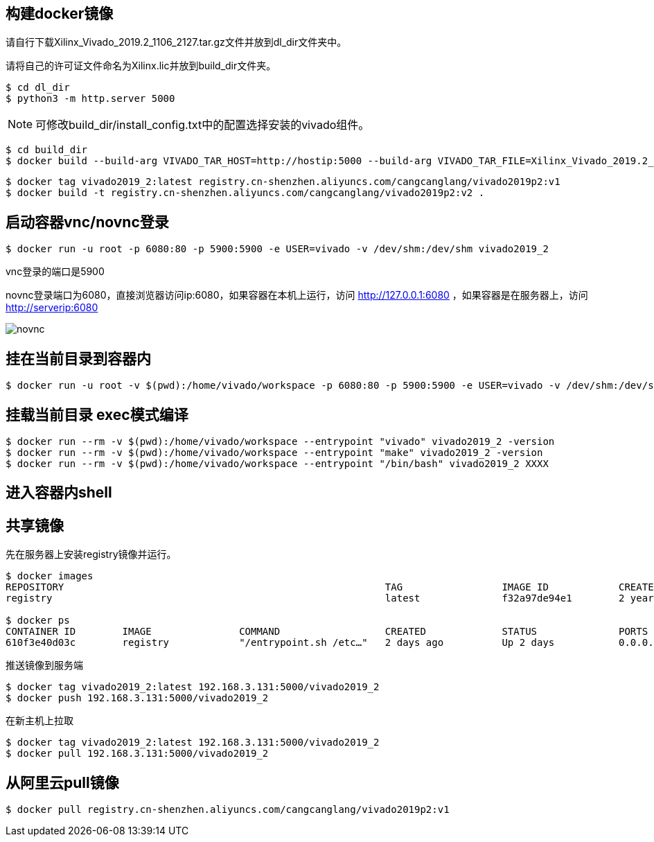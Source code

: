 
== 构建docker镜像

请自行下载Xilinx_Vivado_2019.2_1106_2127.tar.gz文件并放到dl_dir文件夹中。

请将自己的许可证文件命名为Xilinx.lic并放到build_dir文件夹。

[source,bash]
----
$ cd dl_dir
$ python3 -m http.server 5000
----

[NOTE]
====
可修改build_dir/install_config.txt中的配置选择安装的vivado组件。
====

[source,bash]
----
$ cd build_dir
$ docker build --build-arg VIVADO_TAR_HOST=http://hostip:5000 --build-arg VIVADO_TAR_FILE=Xilinx_Vivado_2019.2_1106_2127 -t vivado2019_2 .
----

[source,bash]
----
$ docker tag vivado2019_2:latest registry.cn-shenzhen.aliyuncs.com/cangcanglang/vivado2019p2:v1
$ docker build -t registry.cn-shenzhen.aliyuncs.com/cangcanglang/vivado2019p2:v2 .
----

== 启动容器vnc/novnc登录

[source,bash]
----
$ docker run -u root -p 6080:80 -p 5900:5900 -e USER=vivado -v /dev/shm:/dev/shm vivado2019_2
----


vnc登录的端口是5900

novnc登录端口为6080，直接浏览器访问ip:6080，如果容器在本机上运行，访问 http://127.0.0.1:6080 ，如果容器是在服务器上，访问 http://serverip:6080


image::pic/novnc.png[]


== 挂在当前目录到容器内

[source,bash]
----
$ docker run -u root -v $(pwd):/home/vivado/workspace -p 6080:80 -p 5900:5900 -e USER=vivado -v /dev/shm:/dev/shm vivado2019_2
----


== 挂载当前目录 exec模式编译

[source,bash]
----
$ docker run --rm -v $(pwd):/home/vivado/workspace --entrypoint "vivado" vivado2019_2 -version
$ docker run --rm -v $(pwd):/home/vivado/workspace --entrypoint "make" vivado2019_2 -version
$ docker run --rm -v $(pwd):/home/vivado/workspace --entrypoint "/bin/bash" vivado2019_2 XXXX
----

== 进入容器内shell

[source,bash]
----

----

== 共享镜像

先在服务器上安装registry镜像并运行。

[source,bash]
----
$ docker images
REPOSITORY                                                       TAG                 IMAGE ID            CREATED             SIZE
registry                                                         latest              f32a97de94e1        2 years ago         25.8MB

$ docker ps
CONTAINER ID        IMAGE               COMMAND                  CREATED             STATUS              PORTS                    NAMES
610f3e40d03c        registry            "/entrypoint.sh /etc…"   2 days ago          Up 2 days           0.0.0.0:5000->5000/tcp   suspicious_shamir
----

推送镜像到服务端

[source,bash]
----
$ docker tag vivado2019_2:latest 192.168.3.131:5000/vivado2019_2
$ docker push 192.168.3.131:5000/vivado2019_2
----

在新主机上拉取

[source,bash]
----
$ docker tag vivado2019_2:latest 192.168.3.131:5000/vivado2019_2
$ docker pull 192.168.3.131:5000/vivado2019_2
----


== 从阿里云pull镜像

[source,bash]
----
$ docker pull registry.cn-shenzhen.aliyuncs.com/cangcanglang/vivado2019p2:v1
----
